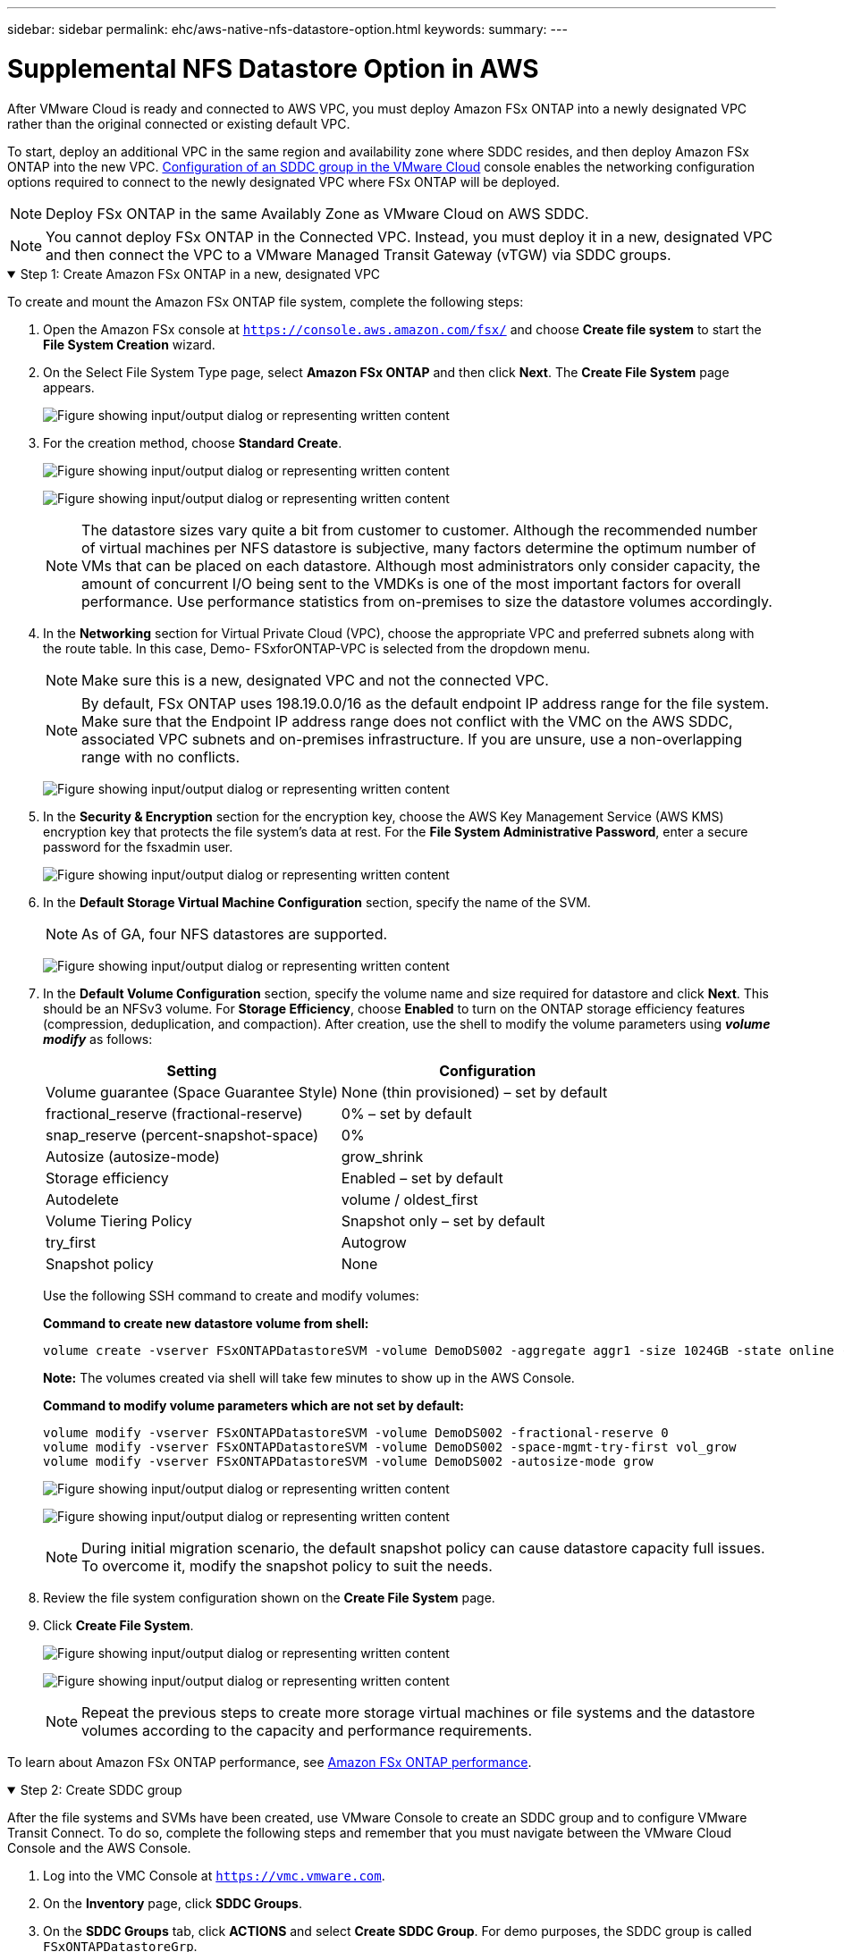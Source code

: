 ---
sidebar: sidebar
permalink: ehc/aws-native-nfs-datastore-option.html
keywords:
summary:
---

= Supplemental NFS Datastore Option in AWS
:hardbreaks:
:nofooter:
:icons: font
:linkattrs:
:imagesdir: ../media/

//
// This file was created with NDAC Version 2.0 (August 17, 2020)
//
// 2022-09-14 09:29:14.738233
//
[.lead]
After VMware Cloud is ready and connected to AWS VPC, you must deploy Amazon FSx ONTAP into a newly designated VPC rather than the original connected or existing default VPC.

To start, deploy an additional VPC in the same region and availability zone where SDDC resides, and then deploy Amazon FSx ONTAP into the new VPC. https://docs.vmware.com/en/VMware-Cloud-on-AWS/services/com.vmware.vmc-aws-networking-security/GUID-C957DBA7-16F5-412B-BB72-15B49B714723.html[Configuration of an SDDC group in the VMware Cloud^] console enables the networking configuration options required to connect to the newly designated VPC where FSx ONTAP will be deployed.

[NOTE]
Deploy FSx ONTAP in the same Availably Zone as VMware Cloud on AWS SDDC.

[NOTE]
You cannot deploy FSx ONTAP in the Connected VPC. Instead, you must deploy it in a new, designated VPC and then connect the VPC to a VMware Managed Transit Gateway (vTGW) via SDDC groups.

.Step 1: Create Amazon FSx ONTAP in a new, designated VPC
[%collapsible%open]
=====
To create and mount the Amazon FSx ONTAP file system, complete the following steps:

. Open the Amazon FSx console at `https://console.aws.amazon.com/fsx/` and choose *Create file system* to start the *File System Creation* wizard.
. On the Select File System Type page, select *Amazon FSx ONTAP* and then click *Next*. The *Create File System* page appears.
+
image:fsx-nfs-image2.png["Figure showing input/output dialog or representing written content"]

. For the creation method, choose *Standard Create*.
+
image:fsx-nfs-image3.png["Figure showing input/output dialog or representing written content"]
+
image:fsx-nfs-image4.png["Figure showing input/output dialog or representing written content"]
+
[NOTE]
The datastore sizes vary quite a bit from customer to customer. Although the recommended number of virtual machines per NFS datastore is subjective, many factors determine the optimum number of VMs that can be placed on each datastore. Although most administrators only consider capacity, the amount of concurrent I/O being sent to the VMDKs is one of the most important factors for overall performance. Use performance statistics from on-premises to size the datastore volumes accordingly.

. In the *Networking* section for Virtual Private Cloud (VPC), choose the appropriate VPC and preferred subnets along with the route table. In this case, Demo- FSxforONTAP-VPC is selected from the dropdown menu.
+
[NOTE]
Make sure this is a new, designated VPC and not the connected VPC.
+
[NOTE]
By default, FSx ONTAP uses 198.19.0.0/16 as the default endpoint IP address range for the file system. Make sure that the Endpoint IP address range does not conflict with the VMC on the AWS SDDC, associated VPC subnets and on-premises infrastructure. If you are unsure, use a non-overlapping range with no conflicts.
+
image:fsx-nfs-image5.png["Figure showing input/output dialog or representing written content"]

. In the *Security & Encryption* section for the encryption key, choose the AWS Key Management Service (AWS KMS) encryption key that protects the file system's data at rest. For the *File System Administrative Password*, enter a secure password for the fsxadmin user.
+
image:fsx-nfs-image6.png["Figure showing input/output dialog or representing written content"]

. In the *Default Storage Virtual Machine Configuration* section, specify the name of the SVM.
+
[NOTE]
As of GA, four NFS datastores are supported.
+
image:fsx-nfs-image7.png["Figure showing input/output dialog or representing written content"]

. In the *Default Volume Configuration* section, specify the volume name and size required for datastore and click *Next*. This should be an NFSv3 volume. For *Storage Efficiency*, choose *Enabled* to turn on the ONTAP storage efficiency features (compression, deduplication, and compaction). After creation, use the shell to modify the volume parameters using *_volume modify_* as follows:
+
[width=100%, cols="50%, 50%", frame=none, grid=rows]
|===
| Setting | Configuration

| Volume guarantee (Space Guarantee Style) | None (thin provisioned) – set by default
| fractional_reserve (fractional-reserve) | 0% – set by default
| snap_reserve (percent-snapshot-space) | 0%
| Autosize (autosize-mode) | grow_shrink
| Storage efficiency | Enabled – set by default
| Autodelete | volume / oldest_first
| Volume Tiering Policy | Snapshot only – set by default
| try_first | Autogrow
| Snapshot policy | None
|===
+
Use the following SSH command to create and modify volumes:
+
*Command to create new datastore volume from shell:*
+
  volume create -vserver FSxONTAPDatastoreSVM -volume DemoDS002 -aggregate aggr1 -size 1024GB -state online -tiering-policy snapshot-only -percent-snapshot-space 0 -autosize-mode grow -snapshot-policy none -junction-path /DemoDS002
+
*Note:* The volumes created via shell will take few minutes to show up in the AWS Console.
+
*Command to modify volume parameters which are not set by default:*
+
  volume modify -vserver FSxONTAPDatastoreSVM -volume DemoDS002 -fractional-reserve 0
  volume modify -vserver FSxONTAPDatastoreSVM -volume DemoDS002 -space-mgmt-try-first vol_grow
  volume modify -vserver FSxONTAPDatastoreSVM -volume DemoDS002 -autosize-mode grow
+
image:fsx-nfs-image8.png["Figure showing input/output dialog or representing written content"]
+
image:fsx-nfs-image9.png["Figure showing input/output dialog or representing written content"]
+
[NOTE]
During initial migration scenario, the default snapshot policy can cause datastore capacity full issues. To overcome it, modify the snapshot policy to suit the needs.

. Review the file system configuration shown on the *Create File System* page.
. Click *Create File System*.
+
image:fsx-nfs-image10.png["Figure showing input/output dialog or representing written content"]
+
image:fsx-nfs-image11.png["Figure showing input/output dialog or representing written content"]
+
[NOTE]
Repeat the previous steps to create more storage virtual machines or file systems and the datastore volumes according to the capacity and performance requirements.

To learn about Amazon FSx ONTAP performance, see https://docs.aws.amazon.com/fsx/latest/ONTAPGuide/performance.html[Amazon FSx ONTAP performance^].
=====

.Step 2: Create SDDC group
[%collapsible%open]
=====
After the file systems and SVMs have been created, use VMware Console to create an SDDC group and to configure VMware Transit Connect. To do so, complete the following steps and remember that you must navigate between the VMware Cloud Console and the AWS Console.

. Log into the VMC Console at `https://vmc.vmware.com`.
. On the *Inventory* page, click *SDDC Groups*.
. On the *SDDC Groups* tab, click *ACTIONS* and select *Create SDDC Group*. For demo purposes, the SDDC group is called `FSxONTAPDatastoreGrp`.
. On the Membership grid, select the SDDCs to include as group members.
+
image:fsx-nfs-image12.png["Figure showing input/output dialog or representing written content"]

. Verify that “Configuring VMware Transit Connect for your group will incur charges per attachment and data transfers” is checked, then select *Create Group*. The process can take a few minutes to complete.
+
image:fsx-nfs-image13.png["Figure showing input/output dialog or representing written content"]
=====

.Step 3: Configure VMware Transit connect
[%collapsible%open]
=====
. Attach the newly created designated VPC to the SDDC group. Select the *External VPC* tab and follow the https://docs.vmware.com/en/VMware-Cloud-on-AWS/services/com.vmware.vmc-aws-networking-security/GUID-A3D03968-350E-4A34-A53E-C0097F5F26A9.html[instructions for attaching an External VPC to the group^]. This process can take 10-15 minutes to complete.
+
image:fsx-nfs-image14.png["Figure showing input/output dialog or representing written content"]

. Click *Add Account*.
.. Provide the AWS account that was used to provision the FSx ONTAP file system.
.. Click *Add*.
. Back in the AWS console, log into the same AWS account and navigate to the *Resource Access Manager* service page. There is a button for you to accept the resource share.
+
image:fsx-nfs-image15.png["Figure showing input/output dialog or representing written content"]
+
[NOTE]
As part of the external VPC process, you’ll be prompted via the AWS console to a new shared resource via the Resource Access Manager. The shared resource is the AWS Transit Gateway managed by VMware Transit Connect.

. Click *Accept resource share*.
+
image:fsx-nfs-image16.png["Figure showing input/output dialog or representing written content"]

. Back in the VMC Console, you now see that the External VPC is in an associated state. This can take several minutes to appear.
=====

.Step 4: Create transit gateway attachment
[%collapsible%open]
=====
. In the AWS Console, go to the VPC service page and navigate to the VPC that was used for provisioning the FSx file system. Here you create a transit gateway attachment by clicking *Transit Gateway Attachment* on the navigation pane on the right.
. Under *VPC Attachment*,  make sure that DNS Support is checked and select the VPC in which FSx ONTAP was deployed.
+
image:fsx-nfs-image17.png["Figure showing input/output dialog or representing written content"]

. Click *Create* *transit gateway attachment*.
+
image:fsx-nfs-image18.png["Figure showing input/output dialog or representing written content"]

. Back in the VMware Cloud Console, navigate back to SDDC Group > External VPC tab. Select the AWS account ID used for FSx and click the VPC and click *Accept*.
+
image:fsx-nfs-image19.png["Figure showing input/output dialog or representing written content"]
+
image:fsx-nfs-image20.png["Figure showing input/output dialog or representing written content"]
+
[NOTE]
This option may take a several minutes to appear.

. Then in the *External VPC* tab in the *Routes* column, click the *Add Routes* option and add in the required routes:

** A route for the floating IP range for Amazon FSx ONTAP floating IPs.
** A route for the newly created external VPC address space.
+
image:fsx-nfs-image21.png["Figure showing input/output dialog or representing written content"]
+
image:fsx-nfs-image22.png["Figure showing input/output dialog or representing written content"]
=====


.Step 5: Configure routing (AWS VPC and SDDC) and security groups
[%collapsible%open]
=====
. In the AWS Console, create the route back to the SDDC by locating the VPC in the VPC service page and select the *main* route table for the VPC.

. Browse to the route table in the lower panel and click *Edit routes*.
+
image:fsx-nfs-image23.png["Figure showing input/output dialog or representing written content"]

. In the *Edit routes* panel, click *Add route* and enter the CIDR for the SDDC infrastructure by selecting *Transit Gateway*, and the associated TGW ID. Click *Save changes*.
+
image:fsx-nfs-image24.png["Figure showing input/output dialog or representing written content"]

. Next step is to verify that the security group in the associated VPC is updated with the correct inbound rules for the SDDC Group CIDR.

. Update the inbound rule with the CIDR block of the SDDC infrastructure.
+
image:fsx-nfs-image25.png["Figure showing input/output dialog or representing written content"]
+
[NOTE]
Verify that the VPC (where FSx ONTAP resides) route table is updated to avoid connectivity issues.
+
[NOTE]
Update the security group to accept NFS traffic.

This is the final step in preparing the connectivity to the appropriate SDDC. With the file system configured, routes added, and security groups updated, it’s time to mount the datastore(s).
=====

.Step 6: Attach NFS volume as a datastore to SDDC cluster
[%collapsible%open]
=====
After the file system is provisioned and the connectivity is in place, access VMware Cloud Console to mount the NFS datastore.

. In the VMC Console, open the *Storage* tab of the SDDC.
+
image:fsx-nfs-image27.png["Figure showing input/output dialog or representing written content"]

. Click *ATTACH DATASTORE* and fill in the required values.
+
NOTE: NFS server address is the NFS IP address which can be found under the FSx > Storage virtual machines tab > Endpoints within AWS console.
+

image:fsx-nfs-image28.png["Figure showing input/output dialog or representing written content"]

. Click *ATTACH DATASTORE* to attach the datastore to the cluster.
+
image:fsx-nfs-image29.png["Figure showing input/output dialog or representing written content"]

. Validate the NFS datastore by accessing vCenter as shown below:
+
image:fsx-nfs-image30.png["Figure showing input/output dialog or representing written content"]
=====
